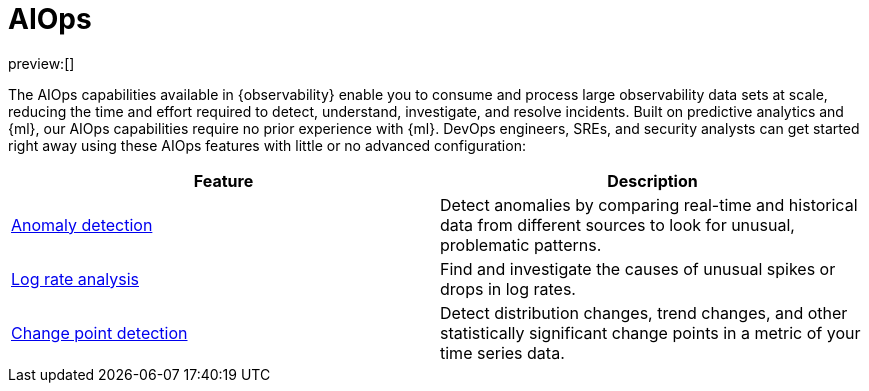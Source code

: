 [[observability-aiops]]
= AIOps

// :description: Automate anomaly detection and accelerate root cause analysis with AIOps.
// :keywords: serverless, observability, overview

preview:[]

The AIOps capabilities available in {observability} enable you to consume and process large observability data sets at scale, reducing the time and effort required to detect, understand, investigate, and resolve incidents.
Built on predictive analytics and {ml}, our AIOps capabilities require no prior experience with {ml}.
DevOps engineers, SREs, and security analysts can get started right away using these AIOps features with little or no advanced configuration:

|===
| Feature | Description

| <<observability-aiops-detect-anomalies,Anomaly detection>>
| Detect anomalies by comparing real-time and historical data from different sources to look for unusual, problematic patterns.

| <<observability-aiops-analyze-spikes,Log rate analysis>>
| Find and investigate the causes of unusual spikes or drops in log rates.

| <<observability-aiops-detect-change-points,Change point detection>>
| Detect distribution changes, trend changes, and other statistically significant change points in a metric of your time series data.
|===
